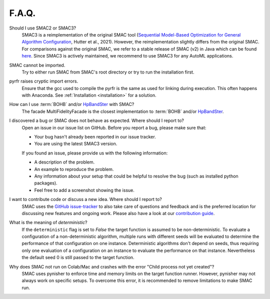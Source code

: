 F.A.Q.
======


Should I use SMAC2 or SMAC3?
  SMAC3 is a reimplementation of the original SMAC tool (`Sequential Model-Based Optimization for
  General Algorithm Configuration <https://ml.informatik.uni-freiburg.de/wp-content/uploads/papers/11-LION5-SMAC.pdf>`_, Hutter et al., 2021). However, the reimplementation slightly differs from the original
  SMAC. For comparisons against the original SMAC, we refer to a stable release of SMAC (v2) in Java
  which can be found `here <https://www.cs.ubc.ca/labs/algorithms/Projects/SMAC/>`_.
  Since SMAC3 is actively maintained, we recommend to use SMAC3 for any AutoML applications.


SMAC cannot be imported.
  Try to either run SMAC from SMAC's root directory or try to run the installation first.


pyrfr raises cryptic import errors.
  Ensure that the gcc used to compile the pyrfr is the same as used for linking
  during execution. This often happens with Anaconda. See
  :ref:`Installation <installation>` for a solution.


How can I use :term:`BOHB` and/or `HpBandSter <https://github.com/automl/HpBandSter>`_ with SMAC?
  The facade MultiFidelityFacade is the closest implementation to :term:`BOHB` and/or `HpBandSter <https://github.com/automl/HpBandSter>`_.


I discovered a bug or SMAC does not behave as expected. Where should I report to?
  Open an issue in our issue list on GitHub. Before you report a bug, please make sure that:

  * Your bug hasn't already been reported in our issue tracker.
  * You are using the latest SMAC3 version.

  If you found an issue, please provide us with the following information:

  * A description of the problem.
  * An example to reproduce the problem.
  * Any information about your setup that could be helpful to resolve the bug (such as installed python packages).
  * Feel free to add a screenshot showing the issue.


I want to contribute code or discuss a new idea. Where should I report to?
  SMAC uses the `GitHub issue-tracker <https://github.com/automl/SMAC3/issues>`_ to also take care
  of questions and feedback and is the preferred location for discussing new features and ongoing work. Please also have a look at our
  `contribution guide <https://github.com/automl/SMAC3/blob/main/CONTRIBUTING.md>`_.


What is the meaning of *deterministic*?
  If the ``deterministic`` flag is set to `False` the target function is assumed to be non-deterministic.
  To evaluate a configuration of a non-deterministic algorithm, multiple runs with different seeds will be evaluated
  to determine the performance of that configuration on one instance.
  Deterministic algorithms don't depend on seeds, thus requiring only one evaluation of a configuration on an instance
  to evaluate the performance on that instance. Nevertheless the default seed 0 is still passed to the
  target function.


Why does SMAC not run on Colab/Mac and crashes with the error "Child process not yet created"?
  SMAC uses pynisher to enforce time and memory limits on the target function runner. However, pynisher may not always
  work on specific setups. To overcome this error, it is recommended to remove limitations to make SMAC run.
